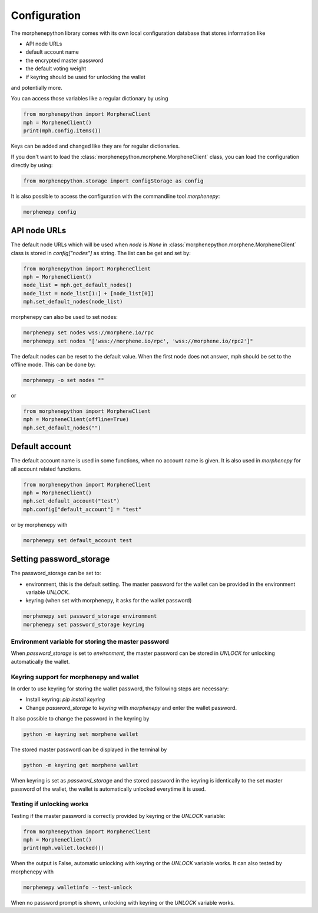 *************
Configuration
*************

The morphenepython library comes with its own local configuration database
that stores information like

* API node URLs
* default account name
* the encrypted master password
* the default voting weight
* if keyring should be used for unlocking the wallet

and potentially more.

You can access those variables like a regular dictionary by using

.. code-block:: python

    from morphenepython import MorpheneClient
    mph = MorpheneClient()
    print(mph.config.items())

Keys can be added and changed like they are for regular dictionaries.

If you don't want to load the :class:`morphenepython.morphene.MorpheneClient` class, you
can load the configuration directly by using:

.. code-block:: python

    from morphenepython.storage import configStorage as config

It is also possible to access the configuration with the commandline tool `morphenepy`:

.. code-block:: bash

    morphenepy config

API node URLs
-------------

The default node URLs which will be used when  `node` is  `None` in :class:`morphenepython.morphene.MorpheneClient` class
is stored in `config["nodes"]` as string. The list can be get and set by:

.. code-block:: python

    from morphenepython import MorpheneClient
    mph = MorpheneClient()
    node_list = mph.get_default_nodes()
    node_list = node_list[1:] + [node_list[0]]
    mph.set_default_nodes(node_list)

morphenepy can also be used to set nodes:

.. code-block:: bash

        morphenepy set nodes wss://morphene.io/rpc
        morphenepy set nodes "['wss://morphene.io/rpc', 'wss://morphene.io/rpc2']"

The default nodes can be reset to the default value. When the first node does not
answer, mph should be set to the offline mode. This can be done by:

.. code-block:: bash

        morphenepy -o set nodes ""

or

.. code-block:: python

    from morphenepython import MorpheneClient
    mph = MorpheneClient(offline=True)
    mph.set_default_nodes("")

Default account
---------------

The default account name is used in some functions, when no account name is given.
It is also used in  `morphenepy` for all account related functions.

.. code-block:: python

    from morphenepython import MorpheneClient
    mph = MorpheneClient()
    mph.set_default_account("test")
    mph.config["default_account"] = "test"

or by morphenepy with

.. code-block:: bash

        morphenepy set default_account test


Setting password_storage
------------------------

The password_storage can be set to:

* environment, this is the default setting. The master password for the wallet can be provided in the environment variable `UNLOCK`.
* keyring (when set with morphenepy, it asks for the wallet password)

.. code-block:: bash

        morphenepy set password_storage environment
        morphenepy set password_storage keyring



Environment variable for storing the master password
~~~~~~~~~~~~~~~~~~~~~~~~~~~~~~~~~~~~~~~~~~~~~~~~~~~~

When `password_storage` is set to `environment`, the master password can be stored in `UNLOCK`
for unlocking automatically the wallet.

Keyring support for morphenepy and wallet
~~~~~~~~~~~~~~~~~~~~~~~~~~~~~~~~~~~~~

In order to use keyring for storing the wallet password, the following steps are necessary:

* Install keyring: `pip install keyring`
* Change `password_storage` to `keyring` with `morphenepy` and enter the wallet password.

It also possible to change the password in the keyring by

.. code-block:: bash

    python -m keyring set morphene wallet

The stored master password can be displayed in the terminal by

.. code-block:: bash

    python -m keyring get morphene wallet

When keyring is set as `password_storage` and the stored password in the keyring
is identically to the set master password of the wallet, the wallet is automatically
unlocked everytime it is used.

Testing if unlocking works
~~~~~~~~~~~~~~~~~~~~~~~~~~

Testing if the master password is correctly provided by keyring or the `UNLOCK` variable:

.. code-block:: python

    from morphenepython import MorpheneClient
    mph = MorpheneClient()
    print(mph.wallet.locked())

When the output is False, automatic unlocking with keyring or the `UNLOCK` variable works.
It can also tested by morphenepy with

.. code-block:: bash

        morphenepy walletinfo --test-unlock

When no password prompt is shown, unlocking with keyring or the `UNLOCK` variable works.
